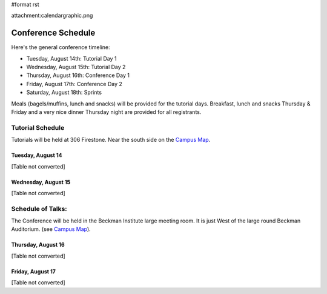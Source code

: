 #format rst

attachment:calendargraphic.png

Conference Schedule
===================

Here's the general conference timeline:

* Tuesday, August 14th: Tutorial Day 1

* Wednesday, August 15th: Tutorial Day 2

* Thursday, August 16th: Conference Day 1

* Friday, August 17th: Conference Day 2

* Saturday, August 18th: Sprints

Meals (bagels/muffins, lunch and snacks) will be provided for the tutorial days. Breakfast,   lunch and snacks Thursday & Friday and a very nice dinner Thursday night are provided for all registrants.

Tutorial Schedule
-----------------

Tutorials will be held at 306 Firestone.  Near the south side on the `Campus Map <http://www.caltech.edu/map/Caltech-map-2003-01-27.pdf>`_.

Tuesday, August 14
~~~~~~~~~~~~~~~~~~

[Table not converted]

Wednesday, August 15
~~~~~~~~~~~~~~~~~~~~

[Table not converted]

Schedule of Talks:
------------------

The Conference will be held in the Beckman Institute large meeting room.  It is just West of the large round Beckman Auditorium.  (see `Campus Map <http://www.caltech.edu/map/Caltech-map-2003-01-27.pdf>`_).

Thursday, August 16
~~~~~~~~~~~~~~~~~~~

[Table not converted]

Friday, August 17
~~~~~~~~~~~~~~~~~

[Table not converted]

